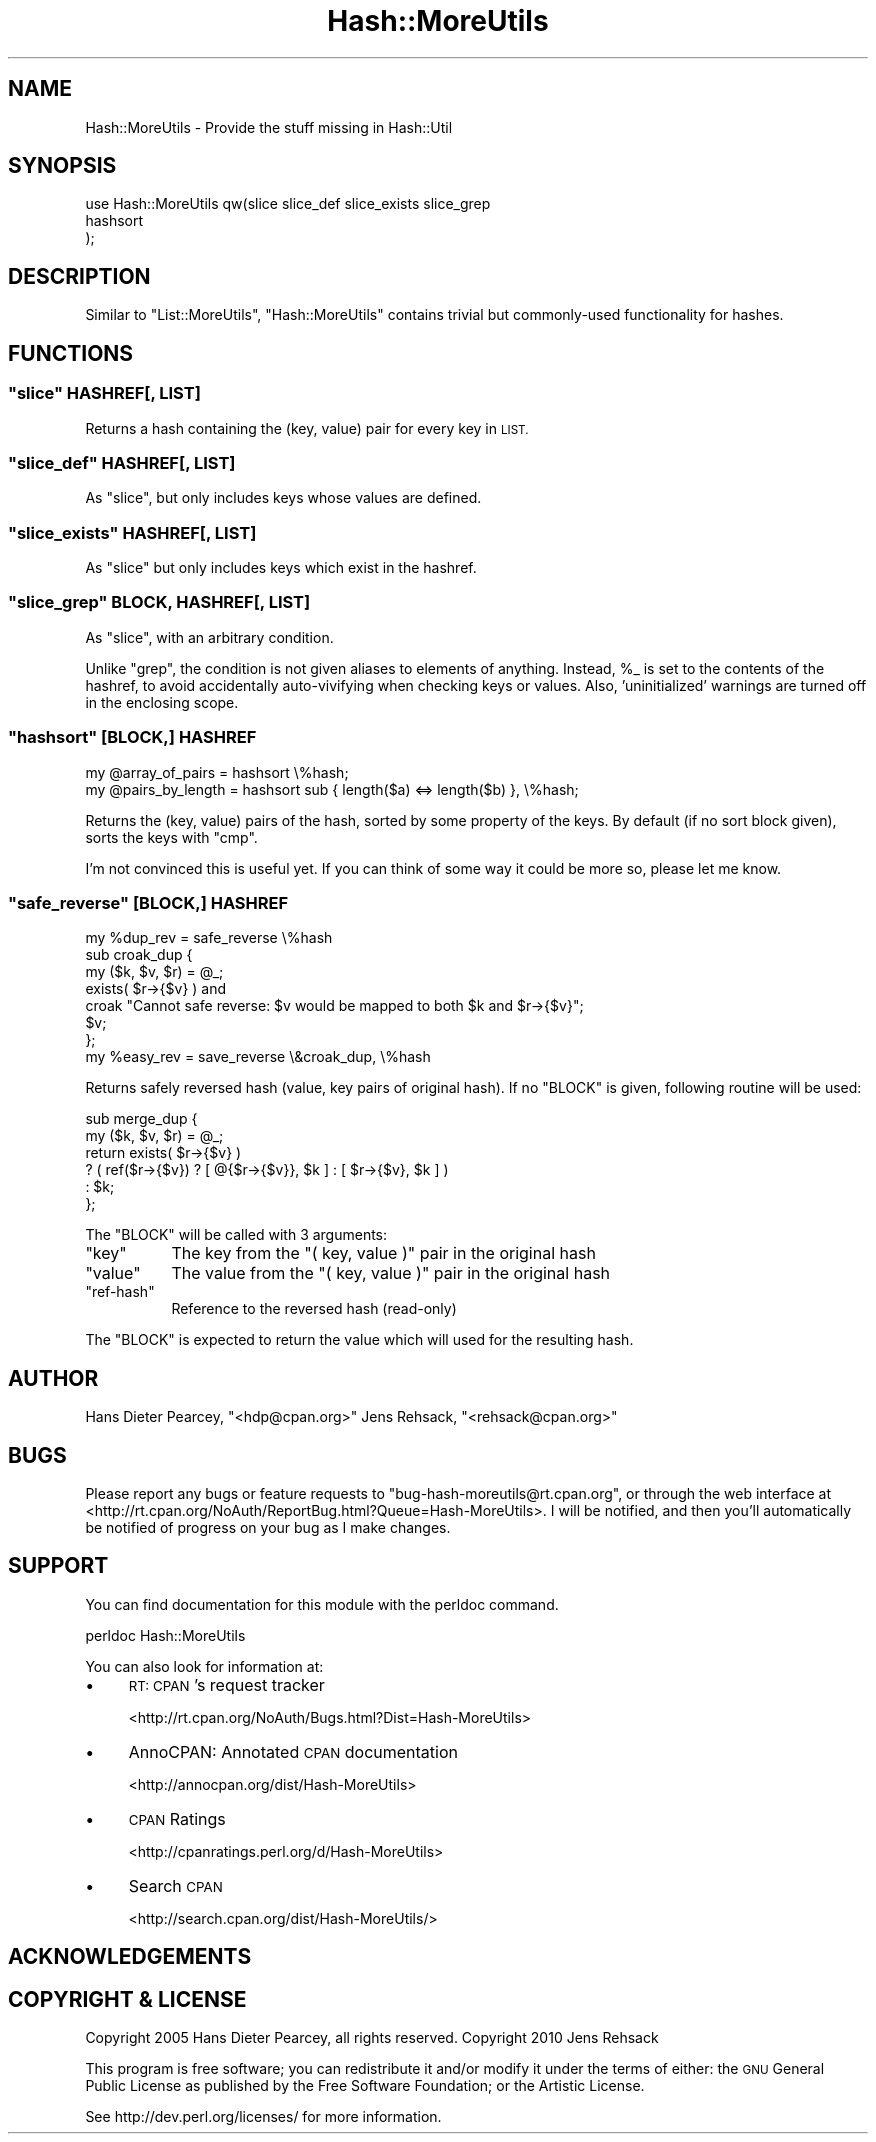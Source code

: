 .\" Automatically generated by Pod::Man 2.27 (Pod::Simple 3.28)
.\"
.\" Standard preamble:
.\" ========================================================================
.de Sp \" Vertical space (when we can't use .PP)
.if t .sp .5v
.if n .sp
..
.de Vb \" Begin verbatim text
.ft CW
.nf
.ne \\$1
..
.de Ve \" End verbatim text
.ft R
.fi
..
.\" Set up some character translations and predefined strings.  \*(-- will
.\" give an unbreakable dash, \*(PI will give pi, \*(L" will give a left
.\" double quote, and \*(R" will give a right double quote.  \*(C+ will
.\" give a nicer C++.  Capital omega is used to do unbreakable dashes and
.\" therefore won't be available.  \*(C` and \*(C' expand to `' in nroff,
.\" nothing in troff, for use with C<>.
.tr \(*W-
.ds C+ C\v'-.1v'\h'-1p'\s-2+\h'-1p'+\s0\v'.1v'\h'-1p'
.ie n \{\
.    ds -- \(*W-
.    ds PI pi
.    if (\n(.H=4u)&(1m=24u) .ds -- \(*W\h'-12u'\(*W\h'-12u'-\" diablo 10 pitch
.    if (\n(.H=4u)&(1m=20u) .ds -- \(*W\h'-12u'\(*W\h'-8u'-\"  diablo 12 pitch
.    ds L" ""
.    ds R" ""
.    ds C` ""
.    ds C' ""
'br\}
.el\{\
.    ds -- \|\(em\|
.    ds PI \(*p
.    ds L" ``
.    ds R" ''
.    ds C`
.    ds C'
'br\}
.\"
.\" Escape single quotes in literal strings from groff's Unicode transform.
.ie \n(.g .ds Aq \(aq
.el       .ds Aq '
.\"
.\" If the F register is turned on, we'll generate index entries on stderr for
.\" titles (.TH), headers (.SH), subsections (.SS), items (.Ip), and index
.\" entries marked with X<> in POD.  Of course, you'll have to process the
.\" output yourself in some meaningful fashion.
.\"
.\" Avoid warning from groff about undefined register 'F'.
.de IX
..
.nr rF 0
.if \n(.g .if rF .nr rF 1
.if (\n(rF:(\n(.g==0)) \{
.    if \nF \{
.        de IX
.        tm Index:\\$1\t\\n%\t"\\$2"
..
.        if !\nF==2 \{
.            nr % 0
.            nr F 2
.        \}
.    \}
.\}
.rr rF
.\"
.\" Accent mark definitions (@(#)ms.acc 1.5 88/02/08 SMI; from UCB 4.2).
.\" Fear.  Run.  Save yourself.  No user-serviceable parts.
.    \" fudge factors for nroff and troff
.if n \{\
.    ds #H 0
.    ds #V .8m
.    ds #F .3m
.    ds #[ \f1
.    ds #] \fP
.\}
.if t \{\
.    ds #H ((1u-(\\\\n(.fu%2u))*.13m)
.    ds #V .6m
.    ds #F 0
.    ds #[ \&
.    ds #] \&
.\}
.    \" simple accents for nroff and troff
.if n \{\
.    ds ' \&
.    ds ` \&
.    ds ^ \&
.    ds , \&
.    ds ~ ~
.    ds /
.\}
.if t \{\
.    ds ' \\k:\h'-(\\n(.wu*8/10-\*(#H)'\'\h"|\\n:u"
.    ds ` \\k:\h'-(\\n(.wu*8/10-\*(#H)'\`\h'|\\n:u'
.    ds ^ \\k:\h'-(\\n(.wu*10/11-\*(#H)'^\h'|\\n:u'
.    ds , \\k:\h'-(\\n(.wu*8/10)',\h'|\\n:u'
.    ds ~ \\k:\h'-(\\n(.wu-\*(#H-.1m)'~\h'|\\n:u'
.    ds / \\k:\h'-(\\n(.wu*8/10-\*(#H)'\z\(sl\h'|\\n:u'
.\}
.    \" troff and (daisy-wheel) nroff accents
.ds : \\k:\h'-(\\n(.wu*8/10-\*(#H+.1m+\*(#F)'\v'-\*(#V'\z.\h'.2m+\*(#F'.\h'|\\n:u'\v'\*(#V'
.ds 8 \h'\*(#H'\(*b\h'-\*(#H'
.ds o \\k:\h'-(\\n(.wu+\w'\(de'u-\*(#H)/2u'\v'-.3n'\*(#[\z\(de\v'.3n'\h'|\\n:u'\*(#]
.ds d- \h'\*(#H'\(pd\h'-\w'~'u'\v'-.25m'\f2\(hy\fP\v'.25m'\h'-\*(#H'
.ds D- D\\k:\h'-\w'D'u'\v'-.11m'\z\(hy\v'.11m'\h'|\\n:u'
.ds th \*(#[\v'.3m'\s+1I\s-1\v'-.3m'\h'-(\w'I'u*2/3)'\s-1o\s+1\*(#]
.ds Th \*(#[\s+2I\s-2\h'-\w'I'u*3/5'\v'-.3m'o\v'.3m'\*(#]
.ds ae a\h'-(\w'a'u*4/10)'e
.ds Ae A\h'-(\w'A'u*4/10)'E
.    \" corrections for vroff
.if v .ds ~ \\k:\h'-(\\n(.wu*9/10-\*(#H)'\s-2\u~\d\s+2\h'|\\n:u'
.if v .ds ^ \\k:\h'-(\\n(.wu*10/11-\*(#H)'\v'-.4m'^\v'.4m'\h'|\\n:u'
.    \" for low resolution devices (crt and lpr)
.if \n(.H>23 .if \n(.V>19 \
\{\
.    ds : e
.    ds 8 ss
.    ds o a
.    ds d- d\h'-1'\(ga
.    ds D- D\h'-1'\(hy
.    ds th \o'bp'
.    ds Th \o'LP'
.    ds ae ae
.    ds Ae AE
.\}
.rm #[ #] #H #V #F C
.\" ========================================================================
.\"
.IX Title "Hash::MoreUtils 3"
.TH Hash::MoreUtils 3 "2013-07-25" "perl v5.14.4" "User Contributed Perl Documentation"
.\" For nroff, turn off justification.  Always turn off hyphenation; it makes
.\" way too many mistakes in technical documents.
.if n .ad l
.nh
.SH "NAME"
Hash::MoreUtils \- Provide the stuff missing in Hash::Util
.SH "SYNOPSIS"
.IX Header "SYNOPSIS"
.Vb 3
\&  use Hash::MoreUtils qw(slice slice_def slice_exists slice_grep
\&                         hashsort
\&                        );
.Ve
.SH "DESCRIPTION"
.IX Header "DESCRIPTION"
Similar to \f(CW\*(C`List::MoreUtils\*(C'\fR, \f(CW\*(C`Hash::MoreUtils\*(C'\fR
contains trivial but commonly-used functionality for hashes.
.SH "FUNCTIONS"
.IX Header "FUNCTIONS"
.ie n .SS """slice"" HASHREF[, \s-1LIST\s0]"
.el .SS "\f(CWslice\fP HASHREF[, \s-1LIST\s0]"
.IX Subsection "slice HASHREF[, LIST]"
Returns a hash containing the (key, value) pair for every
key in \s-1LIST.\s0
.ie n .SS """slice_def"" HASHREF[, \s-1LIST\s0]"
.el .SS "\f(CWslice_def\fP HASHREF[, \s-1LIST\s0]"
.IX Subsection "slice_def HASHREF[, LIST]"
As \f(CW\*(C`slice\*(C'\fR, but only includes keys whose values are
defined.
.ie n .SS """slice_exists"" HASHREF[, \s-1LIST\s0]"
.el .SS "\f(CWslice_exists\fP HASHREF[, \s-1LIST\s0]"
.IX Subsection "slice_exists HASHREF[, LIST]"
As \f(CW\*(C`slice\*(C'\fR but only includes keys which exist in the
hashref.
.ie n .SS """slice_grep"" \s-1BLOCK,\s0 HASHREF[, \s-1LIST\s0]"
.el .SS "\f(CWslice_grep\fP \s-1BLOCK,\s0 HASHREF[, \s-1LIST\s0]"
.IX Subsection "slice_grep BLOCK, HASHREF[, LIST]"
As \f(CW\*(C`slice\*(C'\fR, with an arbitrary condition.
.PP
Unlike \f(CW\*(C`grep\*(C'\fR, the condition is not given aliases to
elements of anything.  Instead, \f(CW%_\fR is set to the
contents of the hashref, to avoid accidentally
auto-vivifying when checking keys or values.  Also,
\&'uninitialized' warnings are turned off in the enclosing
scope.
.ie n .SS """hashsort"" [\s-1BLOCK,\s0] \s-1HASHREF\s0"
.el .SS "\f(CWhashsort\fP [\s-1BLOCK,\s0] \s-1HASHREF\s0"
.IX Subsection "hashsort [BLOCK,] HASHREF"
.Vb 2
\&  my @array_of_pairs  = hashsort \e%hash;
\&  my @pairs_by_length = hashsort sub { length($a) <=> length($b) }, \e%hash;
.Ve
.PP
Returns the (key, value) pairs of the hash, sorted by some
property of the keys.  By default (if no sort block given), sorts the
keys with \f(CW\*(C`cmp\*(C'\fR.
.PP
I'm not convinced this is useful yet.  If you can think of
some way it could be more so, please let me know.
.ie n .SS """safe_reverse"" [\s-1BLOCK,\s0] \s-1HASHREF\s0"
.el .SS "\f(CWsafe_reverse\fP [\s-1BLOCK,\s0] \s-1HASHREF\s0"
.IX Subsection "safe_reverse [BLOCK,] HASHREF"
.Vb 1
\&  my %dup_rev = safe_reverse \e%hash
\&
\&  sub croak_dup {
\&      my ($k, $v, $r) = @_;
\&      exists( $r\->{$v} ) and
\&        croak "Cannot safe reverse: $v would be mapped to both $k and $r\->{$v}";
\&      $v;
\&  };
\&  my %easy_rev = save_reverse \e&croak_dup, \e%hash
.Ve
.PP
Returns safely reversed hash (value, key pairs of original hash). If no
\&\f(CW\*(C`BLOCK\*(C'\fR is given, following routine will be used:
.PP
.Vb 6
\&  sub merge_dup {
\&      my ($k, $v, $r) = @_;
\&      return exists( $r\->{$v} )
\&             ? ( ref($r\->{$v}) ? [ @{$r\->{$v}}, $k ] : [ $r\->{$v}, $k ] )
\&             : $k;
\&  };
.Ve
.PP
The \f(CW\*(C`BLOCK\*(C'\fR will be called with 3 arguments:
.ie n .IP """key""" 8
.el .IP "\f(CWkey\fR" 8
.IX Item "key"
The key from the \f(CW\*(C`( key, value )\*(C'\fR pair in the original hash
.ie n .IP """value""" 8
.el .IP "\f(CWvalue\fR" 8
.IX Item "value"
The value from the \f(CW\*(C`( key, value )\*(C'\fR pair in the original hash
.ie n .IP """ref\-hash""" 8
.el .IP "\f(CWref\-hash\fR" 8
.IX Item "ref-hash"
Reference to the reversed hash (read-only)
.PP
The \f(CW\*(C`BLOCK\*(C'\fR is expected to return the value which will used
for the resulting hash.
.SH "AUTHOR"
.IX Header "AUTHOR"
Hans Dieter Pearcey, \f(CW\*(C`<hdp@cpan.org>\*(C'\fR
Jens Rehsack, \f(CW\*(C`<rehsack@cpan.org>\*(C'\fR
.SH "BUGS"
.IX Header "BUGS"
Please report any bugs or feature requests to
\&\f(CW\*(C`bug\-hash\-moreutils@rt.cpan.org\*(C'\fR, or through the web interface at
<http://rt.cpan.org/NoAuth/ReportBug.html?Queue=Hash\-MoreUtils>.
I will be notified, and then you'll automatically be notified of progress on
your bug as I make changes.
.SH "SUPPORT"
.IX Header "SUPPORT"
You can find documentation for this module with the perldoc command.
.PP
.Vb 1
\&    perldoc Hash::MoreUtils
.Ve
.PP
You can also look for information at:
.IP "\(bu" 4
\&\s-1RT: CPAN\s0's request tracker
.Sp
<http://rt.cpan.org/NoAuth/Bugs.html?Dist=Hash\-MoreUtils>
.IP "\(bu" 4
AnnoCPAN: Annotated \s-1CPAN\s0 documentation
.Sp
<http://annocpan.org/dist/Hash\-MoreUtils>
.IP "\(bu" 4
\&\s-1CPAN\s0 Ratings
.Sp
<http://cpanratings.perl.org/d/Hash\-MoreUtils>
.IP "\(bu" 4
Search \s-1CPAN\s0
.Sp
<http://search.cpan.org/dist/Hash\-MoreUtils/>
.SH "ACKNOWLEDGEMENTS"
.IX Header "ACKNOWLEDGEMENTS"
.SH "COPYRIGHT & LICENSE"
.IX Header "COPYRIGHT & LICENSE"
Copyright 2005 Hans Dieter Pearcey, all rights reserved.
Copyright 2010 Jens Rehsack
.PP
This program is free software; you can redistribute it and/or modify it
under the terms of either: the \s-1GNU\s0 General Public License as published
by the Free Software Foundation; or the Artistic License.
.PP
See http://dev.perl.org/licenses/ for more information.

